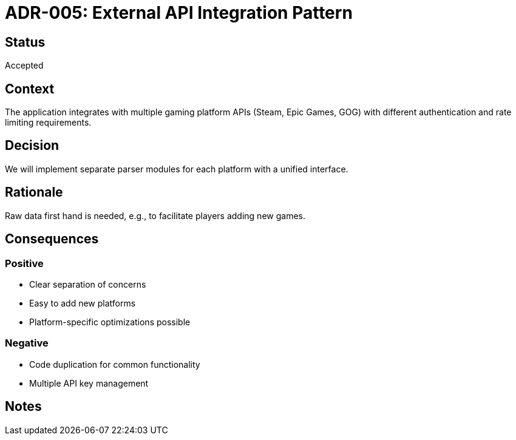 = ADR-005: External API Integration Pattern

== Status
Accepted

== Context
The application integrates with multiple gaming platform APIs (Steam, Epic Games, GOG) with different authentication and rate limiting requirements.

== Decision
We will implement separate parser modules for each platform with a unified interface.

== Rationale
Raw data first hand is needed, e.g., to facilitate players adding new games.

== Consequences
=== Positive
* Clear separation of concerns
* Easy to add new platforms
* Platform-specific optimizations possible

=== Negative
* Code duplication for common functionality
* Multiple API key management

== Notes
[Add any additional notes here]
